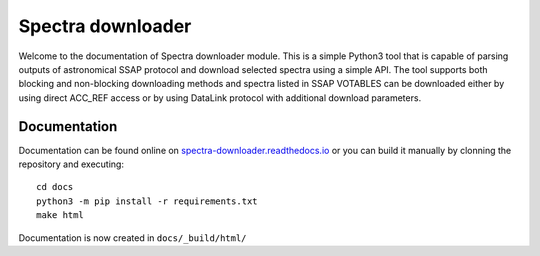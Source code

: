 Spectra downloader
==================

Welcome to the documentation of Spectra downloader module. This is a simple Python3 tool that is capable of parsing
outputs of astronomical SSAP protocol and download selected spectra using a simple API. The tool supports both blocking
and non-blocking downloading methods and spectra listed in SSAP VOTABLES can be downloaded either by using direct
ACC_REF access or by using DataLink protocol with additional download parameters.

Documentation
-------------

Documentation can be found online on `spectra-downloader.readthedocs.io <http://spectra-downloader.readthedocs.io/>`_ or
you can build it manually by clonning the repository and executing::

    cd docs
    python3 -m pip install -r requirements.txt
    make html

Documentation is now created in ``docs/_build/html/``